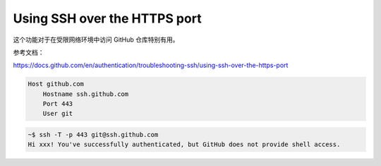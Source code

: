 Using SSH over the HTTPS port
================================================================================

这个功能对于在受限网络环境中访问 GitHub 仓库特别有用。

参考文档：

https://docs.github.com/en/authentication/troubleshooting-ssh/using-ssh-over-the-https-port


.. code-block::

    Host github.com
        Hostname ssh.github.com
        Port 443
        User git

.. code-block::

    ~$ ssh -T -p 443 git@ssh.github.com
    Hi xxx! You've successfully authenticated, but GitHub does not provide shell access.
